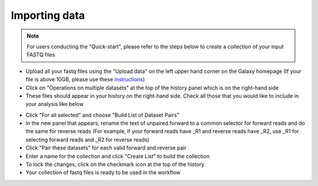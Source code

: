 **Importing data**
==================

.. note::

  For users conducting the "Quick-start", please refer to the steps below to create a collection of your input FASTQ files

* Upload all your fastq files using the "Upload data" on the left upper hand corner on the Galaxy homepage (If your file is above 10GB, please use these `instructions <https://galaxy-tutorial.readthedocs.io/en/latest/Primary%20analysis/Importing%20large%20data/>`_)

* Click on "Operations on multiple datasets" at the top of the history panel which is on the right-hand side

* These files should appear in your history on the right-hand side. Check all those that you would like to include in your analysis like below

.. image:: /images/Naming_datasets.png
   :width: 200
   :height: 275
   :alt: Choosing datasets

* Click "For all selected" and choose "Build List of Dataset Pairs"

* In the new panel that appears, rename the text of unpaired forward to a common selector for forward reads and do the same for reverse reads (For example, if your forward reads have _R1 and reverse reads have _R2, use _R1 for selecting forward reads and _R2 for reverse reads)

* Click "Pair these datasets" for each valid forward and reverse pair

* Enter a name for the collection and click "Create List" to build the collection

* To lock the changes, click on the checkmark icon at the top of the history

* Your collection of fastq files is ready to be used in the workflow
